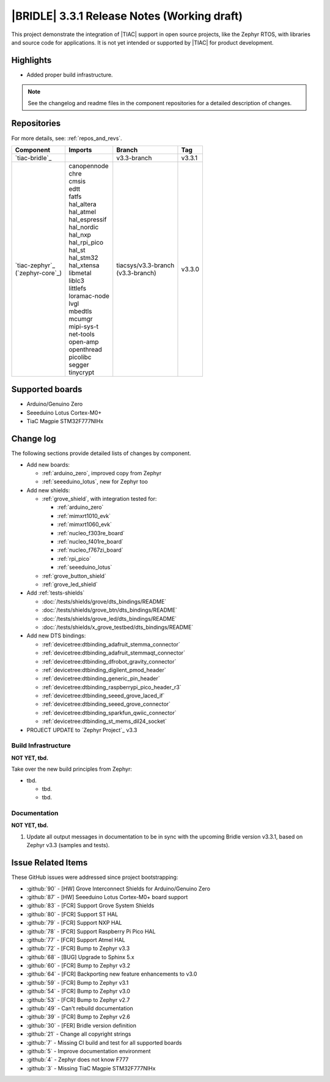 .. _bridle_release_notes_331:

|BRIDLE| 3.3.1 Release Notes (Working draft)
############################################

This project demonstrate the integration of |TIAC| support in open
source projects, like the Zephyr RTOS, with libraries and source code
for applications. It is not yet intended or supported by |TIAC| for
product development.

Highlights
**********

* Added proper build infrastructure.

.. note:: See the changelog and readme files in the component repositories
   for a detailed description of changes.

Repositories
************

For more details, see: :ref:`repos_and_revs`.

.. list-table::
   :header-rows: 1

   * - Component
     - Imports
     - Branch
     - Tag
   * - `tiac-bridle`_
     -
     - v3.3-branch
     - v3.3.1
   * - | `tiac-zephyr`_
       | (`zephyr-core`_)
     - | canopennode
       | chre
       | cmsis
       | edtt
       | fatfs
       | hal_altera
       | hal_atmel
       | hal_espressif
       | hal_nordic
       | hal_nxp
       | hal_rpi_pico
       | hal_st
       | hal_stm32
       | hal_xtensa
       | libmetal
       | liblc3
       | littlefs
       | loramac-node
       | lvgl
       | mbedtls
       | mcumgr
       | mipi-sys-t
       | net-tools
       | open-amp
       | openthread
       | picolibc
       | segger
       | tinycrypt
     - | tiacsys/v3.3-branch
       | (v3.3-branch)
     - v3.3.0

Supported boards
****************

* Arduino/Genuino Zero
* Seeeduino Lotus Cortex-M0+
* TiaC Magpie STM32F777NIHx

Change log
**********

The following sections provide detailed lists of changes by component.

* Add new boards:

  * :ref:`arduino_zero`, improved copy from Zephyr
  * :ref:`seeeduino_lotus`, new for Zephyr too

* Add new shields:

  * :ref:`grove_shield`, with integration tested for:

    * :ref:`arduino_zero`
    * :ref:`mimxrt1010_evk`
    * :ref:`mimxrt1060_evk`
    * :ref:`nucleo_f303re_board`
    * :ref:`nucleo_f401re_board`
    * :ref:`nucleo_f767zi_board`
    * :ref:`rpi_pico`
    * :ref:`seeeduino_lotus`

  * :ref:`grove_button_shield`
  * :ref:`grove_led_shield`

* Add :ref:`tests-shields`

  * :doc:`/tests/shields/grove/dts_bindings/README`
  * :doc:`/tests/shields/grove_btn/dts_bindings/README`
  * :doc:`/tests/shields/grove_led/dts_bindings/README`
  * :doc:`/tests/shields/x_grove_testbed/dts_bindings/README`

* Add new DTS bindings:

  * :ref:`devicetree:dtbinding_adafruit_stemma_connector`
  * :ref:`devicetree:dtbinding_adafruit_stemmaqt_connector`
  * :ref:`devicetree:dtbinding_dfrobot_gravity_connector`
  * :ref:`devicetree:dtbinding_digilent_pmod_header`
  * :ref:`devicetree:dtbinding_generic_pin_header`
  * :ref:`devicetree:dtbinding_raspberrypi_pico_header_r3`
  * :ref:`devicetree:dtbinding_seeed_grove_laced_if`
  * :ref:`devicetree:dtbinding_seeed_grove_connector`
  * :ref:`devicetree:dtbinding_sparkfun_qwiic_connector`
  * :ref:`devicetree:dtbinding_st_mems_dil24_socket`

* PROJECT UPDATE to `Zephyr Project`_ v3.3

Build Infrastructure
====================

**NOT YET, tbd.**

Take over the new build principles from Zephyr:

* tbd.

  * tbd.
  * tbd.

Documentation
=============

**NOT YET, tbd.**

1. Update all output messages in documentation to be in sync with the upcoming
   Bridle version v3.3.1, based on Zephyr v3.3 (samples and tests).

Issue Related Items
*******************

These GitHub issues were addressed since project bootstrapping:

* :github:`90` - [HW] Grove Interconnect Shields for Arduino/Genuino Zero
* :github:`87` - [HW] Seeeduino Lotus Cortex-M0+ board support
* :github:`83` - [FCR] Support Grove System Shields
* :github:`80` - [FCR] Support ST HAL
* :github:`79` - [FCR] Support NXP HAL
* :github:`78` - [FCR] Support Raspberry Pi Pico HAL
* :github:`77` - [FCR] Support Atmel HAL
* :github:`72` - [FCR] Bump to Zephyr v3.3
* :github:`68` - [BUG] Upgrade to Sphinx 5.x
* :github:`60` - [FCR] Bump to Zephyr v3.2
* :github:`64` - [FCR] Backporting new feature enhancements to v3.0
* :github:`59` - [FCR] Bump to Zephyr v3.1
* :github:`54` - [FCR] Bump to Zephyr v3.0
* :github:`53` - [FCR] Bump to Zephyr v2.7
* :github:`49` - Can't rebuild documentation
* :github:`39` - [FCR] Bump to Zephyr v2.6
* :github:`30` - [FER] Bridle version definition
* :github:`21` - Change all copyright strings
* :github:`7` - Missing CI build and test for all supported boards
* :github:`5` - Improve documentation environment
* :github:`4` - Zephyr does not know F777
* :github:`3` - Missing TiaC Magpie STM32F777NIHx
